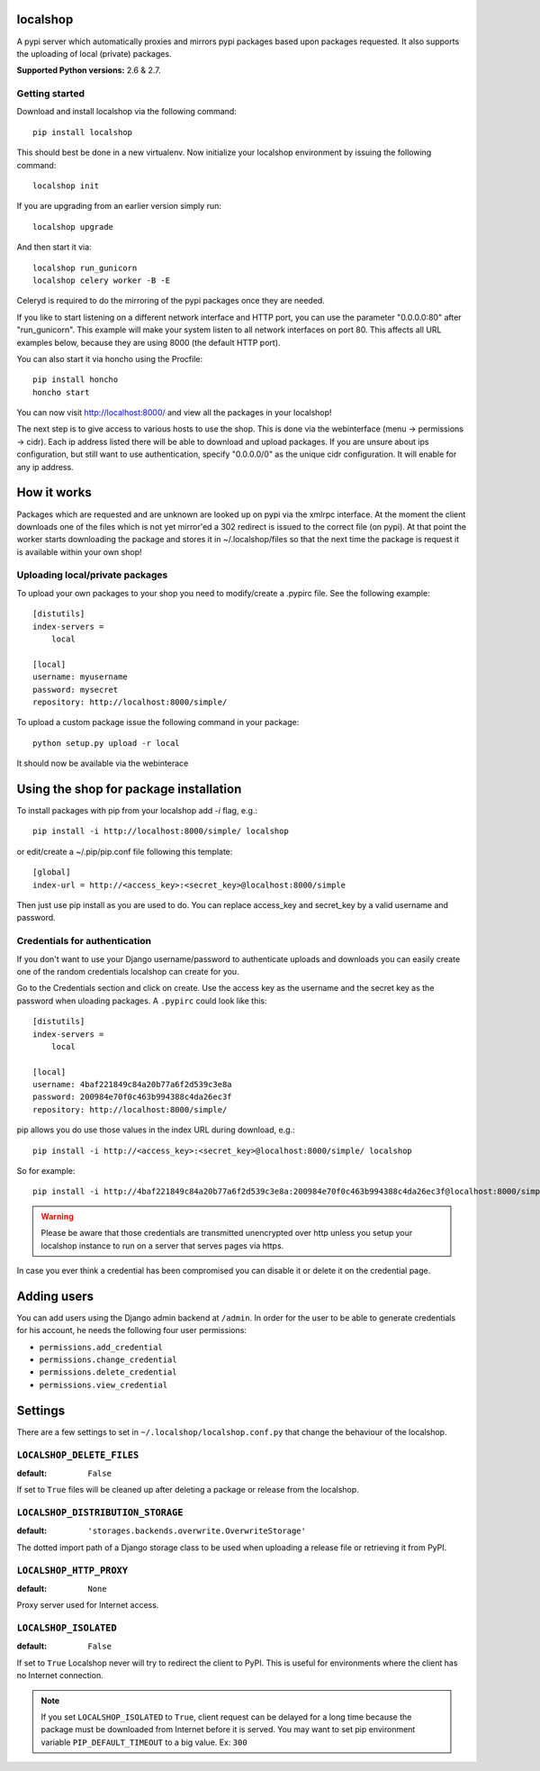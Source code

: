 localshop
=========

.. image:: https://travis-ci.org/mvantellingen/localshop.png?branch=develop   
    :target: https://travis-ci.org/mvantellingen/localshop

.. image:: https://coveralls.io/repos/mvantellingen/localshop/badge.png?branch=develop 
   :target: https://coveralls.io/r/mvantellingen/localshop?branch=develop

A pypi server which automatically proxies and mirrors pypi packages based 
upon packages requested. It also supports the uploading of local (private) 
packages.

**Supported Python versions:** 2.6 & 2.7.

Getting started
---------------

Download and install localshop via the following command::

    pip install localshop

This should best be done in a new virtualenv. Now initialize your localshop 
environment by issuing the following command::

    localshop init

If you are upgrading from an earlier version simply run::

    localshop upgrade

And then start it via::

    localshop run_gunicorn
    localshop celery worker -B -E

Celeryd is required to do the mirroring of the pypi packages once they 
are needed.

If you like to start listening on a different network interface and HTTP port, you can use the parameter "0.0.0.0:80" after "run_gunicorn". This example will make your system listen to all network interfaces on port 80. This affects all URL examples below, because they are using 8000 (the default HTTP port).

You can also start it via honcho using the Procfile::

    pip install honcho
    honcho start

You can now visit http://localhost:8000/ and view all the packages in your
localshop!

The next step is to give access to various hosts to use the shop. This
is done via the webinterface (menu -> permissions -> cidr). Each ip
address listed there will be able to download and upload packages.
If you are unsure about ips configuration, but still want to use authentication, specify "0.0.0.0/0" as the unique cidr configuration. It will enable for any ip address.


How it works
============

Packages which are requested and are unknown are looked up on pypi via the 
xmlrpc interface.  At the moment the client downloads one of the files which
is not yet mirror'ed a 302 redirect is issued to the correct file (on pypi).  
At that point the worker starts downloading the package and stores it in 
~/.localshop/files so that the next time the package is request it is 
available within your own shop!


Uploading local/private packages
--------------------------------

To upload your own packages to your shop you need to modify/create a .pypirc 
file.  See the following example::

    [distutils]
    index-servers =
        local

    [local]
    username: myusername
    password: mysecret
    repository: http://localhost:8000/simple/

To upload a custom package issue the following command in your package::
    
    python setup.py upload -r local

It should now be available via the webinterace


Using the shop for package installation
=======================================

To install packages with pip from your localshop add `-i` flag, e.g.::
    
    pip install -i http://localhost:8000/simple/ localshop

or edit/create a ~/.pip/pip.conf file following this template::

    [global]
    index-url = http://<access_key>:<secret_key>@localhost:8000/simple

Then just use pip install as you are used to do.
You can replace access_key and secret_key by a valid username and password.

Credentials for authentication
------------------------------

If you don't want to use your Django username/password to authenticate
uploads and downloads you can easily create one of the random credentials
localshop can create for you.

Go to the Credentials section and click on create. Use the access key
as the username and the secret key as the password when uloading packages.
A ``.pypirc`` could look like this::

    [distutils]
    index-servers =
        local

    [local]
    username: 4baf221849c84a20b77a6f2d539c3e8a
    password: 200984e70f0c463b994388c4da26ec3f
    repository: http://localhost:8000/simple/

pip allows you do use those values in the index URL during download, e.g.::

    pip install -i http://<access_key>:<secret_key>@localhost:8000/simple/ localshop

So for example::

    pip install -i http://4baf221849c84a20b77a6f2d539c3e8a:200984e70f0c463b994388c4da26ec3f@localhost:8000/simple/ localshop

.. warning::

    Please be aware that those credentials are transmitted unencrypted over
    http unless you setup your localshop instance to run on a server that
    serves pages via https.

In case you ever think a credential has been compromised you can disable it
or delete it on the credential page.


Adding users
============

You can add users using the Django admin backend at ``/admin``. In order for the
user to be able to generate credentials for his account, he needs the following
four user permissions:

* ``permissions.add_credential``
* ``permissions.change_credential``
* ``permissions.delete_credential``
* ``permissions.view_credential``


Settings
========

There are a few settings to set in ``~/.localshop/localshop.conf.py`` that
change the behaviour of the localshop.

``LOCALSHOP_DELETE_FILES``
--------------------------

:default: ``False``

If set to ``True`` files will be cleaned up after deleting a package or
release from the localshop.

``LOCALSHOP_DISTRIBUTION_STORAGE``
----------------------------------

:default: ``'storages.backends.overwrite.OverwriteStorage'``

The dotted import path of a Django storage class to be used when uploading
a release file or retrieving it from PyPI.

``LOCALSHOP_HTTP_PROXY``
------------------------

:default: ``None``

Proxy server used for Internet access.

``LOCALSHOP_ISOLATED``
----------------------

:default: ``False``

If set to ``True`` Localshop never will try to redirect the client to PyPI. 
This is useful for environments where the client has no Internet connection.

.. note::
   If you set ``LOCALSHOP_ISOLATED`` to ``True``, client request can be delayed
   for a long time because the package must be downloaded from Internet before
   it is served. You may want to set pip environment variable 
   ``PIP_DEFAULT_TIMEOUT`` to a big value. Ex: ``300``
